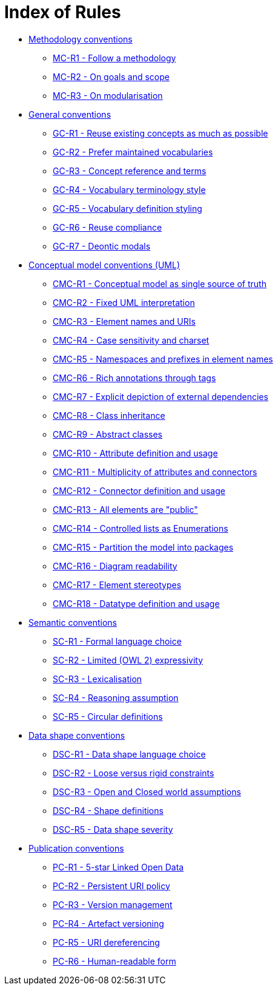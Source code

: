 = Index of Rules

* xref:gc-methodology-conventions.adoc[Methodology conventions]

** xref:gc-methodology-conventions.adoc#sec:mc-r1[MC-R1 - Follow a methodology]
** xref:gc-methodology-conventions.adoc#sec:mc-r2[MC-R2 - On goals and scope]
** xref:gc-methodology-conventions.adoc#sec:mc-r3[MC-R3 - On modularisation]

* xref:gc-general-conventions.adoc[General conventions]

** xref:gc-general-conventions.adoc#sec:gc-r1[GC-R1 - Reuse existing concepts as much as possible]
** xref:gc-general-conventions.adoc#sec:gc-r2[GC-R2 - Prefer maintained vocabularies]
** xref:gc-general-conventions.adoc#sec:gc-r3[GC-R3 - Concept reference and terms]
** xref:gc-general-conventions.adoc#sec:gc-r4[GC-R4 - Vocabulary terminology style]
** xref:gc-general-conventions.adoc#sec:gc-r5[GC-R5 - Vocabulary definition styling]
** xref:gc-general-conventions.adoc#sec:gc-r6[GC-R6 - Reuse compliance]
** xref:gc-general-conventions.adoc#sec:gc-r7[GC-R7 - Deontic modals]

* xref:gc-conceptual-model-conventions.adoc[Conceptual model conventions (UML)]

** xref:gc-conceptual-model-conventions.adoc#sec:cmc-r1[CMC-R1 - Conceptual model as single source of truth]
** xref:gc-conceptual-model-conventions.adoc#sec:cmc-r2[CMC-R2 - Fixed UML interpretation]
** xref:gc-conceptual-model-conventions.adoc#sec:cmc-r3[CMC-R3 - Element names and URIs]
** xref:gc-conceptual-model-conventions.adoc#sec:cmc-r4[CMC-R4 - Case sensitivity and charset]
** xref:gc-conceptual-model-conventions.adoc#sec:cmc-r5[CMC-R5 - Namespaces and prefixes in element names]
** xref:gc-conceptual-model-conventions.adoc#sec:cmc-r6[CMC-R6 - Rich annotations through tags]
** xref:gc-conceptual-model-conventions.adoc#sec:cmc-r7[CMC-R7 - Explicit depiction of external dependencies]
** xref:gc-conceptual-model-conventions.adoc#sec:cmc-r8[CMC-R8 - Class inheritance]
** xref:gc-conceptual-model-conventions.adoc#sec:cmc-r9[CMC-R9 - Abstract classes]
** xref:gc-conceptual-model-conventions.adoc#sec:cmc-r10[CMC-R10 - Attribute definition and usage]
** xref:gc-conceptual-model-conventions.adoc#sec:cmc-r11[CMC-R11 - Multiplicity of attributes and connectors]
** xref:gc-conceptual-model-conventions.adoc#sec:cmc-r12[CMC-R12 - Connector definition and usage]
** xref:gc-conceptual-model-conventions.adoc#sec:cmc-r13[CMC-R13 - All elements are "public"]
** xref:gc-conceptual-model-conventions.adoc#sec:cmc-r14[CMC-R14 - Controlled lists as Enumerations]
** xref:gc-conceptual-model-conventions.adoc#sec:cmc-r15[CMC-R15 - Partition the model into packages]
** xref:gc-conceptual-model-conventions.adoc#sec:cmc-r16[CMC-R16 - Diagram readability]
** xref:gc-conceptual-model-conventions.adoc#sec:cmc-r17[CMC-R17 - Element stereotypes]
** xref:gc-conceptual-model-conventions.adoc#sec:cmc-r18[CMC-R18 - Datatype definition and usage]

* xref:gc-semantic-conventions.adoc[Semantic conventions]

** xref:gc-semantic-conventions.adoc#sec:sc-r1[SC-R1 - Formal language choice]
** xref:gc-semantic-conventions.adoc#sec:sc-r2[SC-R2 - Limited (OWL 2) expressivity]
** xref:gc-semantic-conventions.adoc#sec:sc-r3[SC-R3 - Lexicalisation]
** xref:gc-semantic-conventions.adoc#sec:sc-r4[SC-R4 - Reasoning assumption]
** xref:gc-semantic-conventions.adoc#sec:sc-r5[SC-R5 - Circular definitions]

* xref:gc-data-shape-conventions.adoc[Data shape conventions]

** xref:gc-data-shape-conventions.adoc#sec:dsc-r1[DSC-R1 - Data shape language choice]
** xref:gc-data-shape-conventions.adoc#sec:dsc-r2[DSC-R2 - Loose versus rigid constraints]
** xref:gc-data-shape-conventions.adoc#sec:dsc-r3[DSC-R3 - Open and Closed world assumptions]
** xref:gc-data-shape-conventions.adoc#sec:dsc-r4[DSC-R4 - Shape definitions]
** xref:gc-data-shape-conventions.adoc#sec:dsc-r5[DSC-R5 - Data shape severity]

* xref:gc-publication-conventions.adoc[Publication conventions]

** xref:gc-publication-conventions.adoc#sec:pc-r1[PC-R1 - 5-star Linked Open Data]
** xref:gc-publication-conventions.adoc#sec:pc-r2[PC-R2 - Persistent URI policy]
** xref:gc-publication-conventions.adoc#sec:pc-r3[PC-R3 - Version management]
** xref:gc-publication-conventions.adoc#sec:pc-r4[PC-R4 - Artefact versioning]
** xref:gc-publication-conventions.adoc#sec:pc-r5[PC-R5 - URI dereferencing]
** xref:gc-publication-conventions.adoc#sec:pc-r6[PC-R6 - Human-readable form]